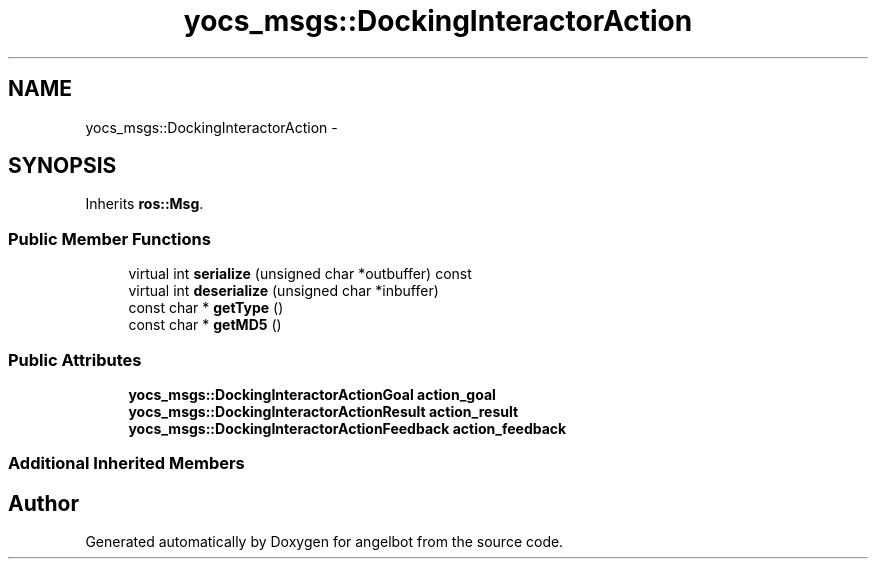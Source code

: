 .TH "yocs_msgs::DockingInteractorAction" 3 "Sat Jul 9 2016" "angelbot" \" -*- nroff -*-
.ad l
.nh
.SH NAME
yocs_msgs::DockingInteractorAction \- 
.SH SYNOPSIS
.br
.PP
.PP
Inherits \fBros::Msg\fP\&.
.SS "Public Member Functions"

.in +1c
.ti -1c
.RI "virtual int \fBserialize\fP (unsigned char *outbuffer) const "
.br
.ti -1c
.RI "virtual int \fBdeserialize\fP (unsigned char *inbuffer)"
.br
.ti -1c
.RI "const char * \fBgetType\fP ()"
.br
.ti -1c
.RI "const char * \fBgetMD5\fP ()"
.br
.in -1c
.SS "Public Attributes"

.in +1c
.ti -1c
.RI "\fByocs_msgs::DockingInteractorActionGoal\fP \fBaction_goal\fP"
.br
.ti -1c
.RI "\fByocs_msgs::DockingInteractorActionResult\fP \fBaction_result\fP"
.br
.ti -1c
.RI "\fByocs_msgs::DockingInteractorActionFeedback\fP \fBaction_feedback\fP"
.br
.in -1c
.SS "Additional Inherited Members"


.SH "Author"
.PP 
Generated automatically by Doxygen for angelbot from the source code\&.

